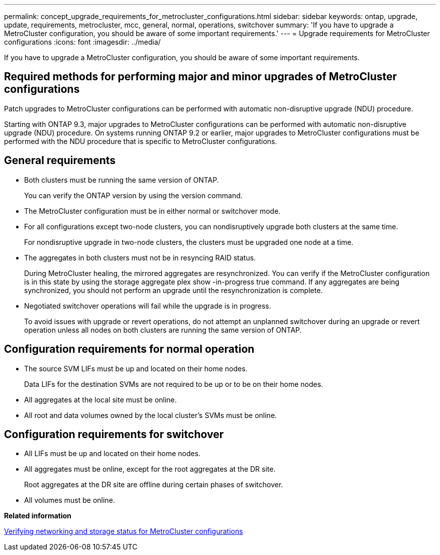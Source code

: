 ---
permalink: concept_upgrade_requirements_for_metrocluster_configurations.html
sidebar: sidebar
keywords: ontap, upgrade, update, requirements, metrocluster, mcc, general, normal, operations, switchover
summary: 'If you have to upgrade a MetroCluster configuration, you should be aware of some important requirements.'
---
= Upgrade requirements for MetroCluster configurations
:icons: font
:imagesdir: ../media/

[.lead]
If you have to upgrade a MetroCluster configuration, you should be aware of some important requirements.

== Required methods for performing major and minor upgrades of MetroCluster configurations

Patch upgrades to MetroCluster configurations can be performed with automatic non-disruptive upgrade (NDU) procedure.

Starting with ONTAP 9.3, major upgrades to MetroCluster configurations can be performed with automatic non-disruptive upgrade (NDU) procedure. On systems running ONTAP 9.2 or earlier, major upgrades to MetroCluster configurations must be performed with the NDU procedure that is specific to MetroCluster configurations.

== General requirements

* Both clusters must be running the same version of ONTAP.
+
You can verify the ONTAP version by using the version command.

* The MetroCluster configuration must be in either normal or switchover mode.
* For all configurations except two-node clusters, you can nondisruptively upgrade both clusters at the same time.
+
For nondisruptive upgrade in two-node clusters, the clusters must be upgraded one node at a time.

* The aggregates in both clusters must not be in resyncing RAID status.
+
During MetroCluster healing, the mirrored aggregates are resynchronized. You can verify if the MetroCluster configuration is in this state by using the storage aggregate plex show -in-progress true command. If any aggregates are being synchronized, you should not perform an upgrade until the resynchronization is complete.

* Negotiated switchover operations will fail while the upgrade is in progress.
+
To avoid issues with upgrade or revert operations, do not attempt an unplanned switchover during an upgrade or revert operation unless all nodes on both clusters are running the same version of ONTAP.

== Configuration requirements for normal operation

* The source SVM LIFs must be up and located on their home nodes.
+
Data LIFs for the destination SVMs are not required to be up or to be on their home nodes.

* All aggregates at the local site must be online.
* All root and data volumes owned by the local cluster's SVMs must be online.

== Configuration requirements for switchover

* All LIFs must be up and located on their home nodes.
* All aggregates must be online, except for the root aggregates at the DR site.
+
Root aggregates at the DR site are offline during certain phases of switchover.

* All volumes must be online.

*Related information*

xref:task_verifying_the_networking_and_storage_status_for_metrocluster_cluster_is_ready.adoc[Verifying networking and storage status for MetroCluster configurations]
